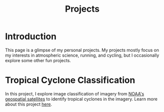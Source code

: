 #+title: Projects

* Introduction

This page is a glimpse of my personal projects. My projects mostly focus on my interests in atmospheric science, running, and cycling, but I occasionally explore some other fun projects.

* Tropical Cyclone Classification

In this project, I explore image classification of imagery from [[https://www.nesdis.noaa.gov/current-satellite-missions/currently-flying/geostationary-satellites][NOAA's geospatial satellites]] to identify tropical cyclones in the imagery. Learn more about this project [[./projects/tcclassifier.org][here]].
